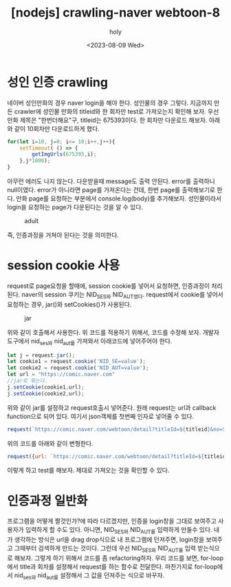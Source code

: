 :PROPERTIES:
:ID:       4004BAF5-DE81-40D5-B7FC-B9D44FDEA213
:mtime:    20230809123643 20230809113636
:ctime:    20230809113636
:END:
#+title: [nodejs] crawling-naver webtoon-8
#+AUTHOR: holy
#+EMAIL: hoyoul.park@gmail.com
#+DATE: <2023-08-09 Wed>
#+DESCRIPTION: naver webtoon crawling하기
#+HUGO_DRAFT: true
* 성인 인증 crawling
네이버 성인만화의 경우 naver login을 해야 한다. 성인물의 경우
그렇다. 지금까지 만든 crawler에 성인물 만화의 titleid와 한 회차만
test로 가져오는지 확인해 보자. 우선 만화 제목은 "한번더해요"구,
titleid는 675393이다. 한 회차만 다운로드 해보자. 아래와 같이 10회차만
다운로드하게 했다.

#+BEGIN_SRC js
for(let i=10, j=0; i<= 10;i++,j++){
    setTimeout( () => {
        getImgUrls(675393,i);
    },j*1000);
}
#+END_SRC

아무런 에러도 나지 않는다. 다운받을때 message도 출력 안된다. error를
출력하니 null이였다. error가 아니라면 page를 가져온다는 건데, 한번
page를 출력해보기로 한다. 만화 page를 요청하는 부분에서
console.log(body)를 추가해보자. 성인물이라서 login을 요청하는 page가
다운된다는 것을 알 수 있다. 

#+CAPTION: adult
#+NAME: adult
#+attr_html: :width 600px
#+attr_latex: :width 100px
[[../static/img/crawling/adult.png]]

즉, 인증과정을 거쳐야 된다는 것을 의미한다.
* session cookie 사용
request로 page요청을 할때에, session cookie를 넣어서 요청하면,
인증과정이 처리된다. naver의 session 쿠키는 NID_SES와
NID_AUT였다. request에서 cookie를 넣어서 요청하는 경우, jar()와
setCookies()가 사용된다.

#+CAPTION: jar
#+NAME: jar
#+attr_html: :width 600px
#+attr_latex: :width 100px
[[../static/img/crawling/request-jar.png]]

위와 같이 호출해서 사용한다. 위 코드를 적용하기 위해서, 코드를 수정해
보자. 개발자 도구에서 nid_ses와 nid_aut를 가져와서 아래코드에
넣어주어야 한다.
#+BEGIN_SRC js
  let j = request.jar();
  let cookie1 = request.cookie('NID_SE=value');
  let cookie2 = request.cookie('NID_AUT=value');
  let url = "https://comic.naver.com"
  //jar로 묶는다.
  j.setCookie(cookie1,url);
  j.setCookie(cookie2,url);  

#+END_SRC
위와 같이 jar를 설정하고 request호출시 넣어준다. 원래 request는 url과
callback function으로 되어 있다. 여기서 json객체를 첫번째 인자로
넣어줄 수 있다.
#+BEGIN_SRC js
request(`https://comic.naver.com/webtoon/detail?titleId=${titleid}&no=${no}`, function(error, response,body){
#+END_SRC
위의 코드를 아래와 같이 변형한다.
#+BEGIN_SRC js
request({url: `https://comic.naver.com/webtoon/detail?titleId=${titleid}&no=${no}`,jar: j}, function(error, response,body){
#+END_SRC

이렇게 하고 test를 해보자. 제대로 가져오는 것을 확인할 수 있다.
* 인증과정 일반화
프로그램을 어떻게 짤것인가?에 따라 다르겠지만, 인증을 login창을 그대로
보여주고 사용자가 입력하게 할 수도 있다. 아니면, NID_SES와 NID_AUT를
입력하게 만들수 있다. 내가 생각하는 방식은 url을 drag drop식으로 내
프로그램에 던져주면, login창을 보여주고 그때부터 검색하게 만드는
것이다. 그런데 우선 NID_SES와 NID_AUT를 입력 받는식으로 해보자. 그렇게
하기 위해서 코드를 좀 refactoring하자. 우리 코드를 보면, for-loop에서
title과 회차를 설정해서 request를 하는 함수로 전달한다. 마찬가지로
for-loop에서 nid_ses와 nid_aut를 설정해서 그 값을 던져주는 식으로
바꾸자.







